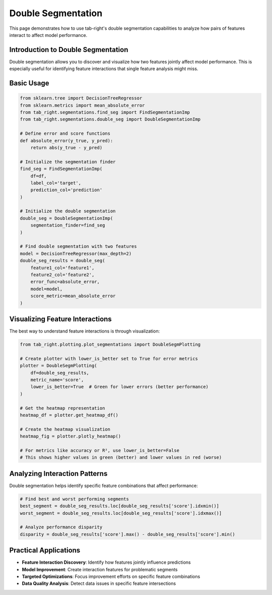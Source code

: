 Double Segmentation
==================

This page demonstrates how to use tab-right's double segmentation capabilities to analyze
how pairs of features interact to affect model performance.

Introduction to Double Segmentation
---------------------------------

Double segmentation allows you to discover and visualize how two features jointly affect
model performance. This is especially useful for identifying feature interactions that single
feature analysis might miss.

Basic Usage
----------

.. code-block:: python

    from sklearn.tree import DecisionTreeRegressor
    from sklearn.metrics import mean_absolute_error
    from tab_right.segmentations.find_seg import FindSegmentationImp
    from tab_right.segmentations.double_seg import DoubleSegmentationImp

    # Define error and score functions
    def absolute_error(y_true, y_pred):
        return abs(y_true - y_pred)

    # Initialize the segmentation finder
    find_seg = FindSegmentationImp(
        df=df,
        label_col='target',
        prediction_col='prediction'
    )

    # Initialize the double segmentation
    double_seg = DoubleSegmentationImp(
        segmentation_finder=find_seg
    )

    # Find double segmentation with two features
    model = DecisionTreeRegressor(max_depth=2)
    double_seg_results = double_seg(
        feature1_col='feature1',
        feature2_col='feature2',
        error_func=absolute_error,
        model=model,
        score_metric=mean_absolute_error
    )

Visualizing Feature Interactions
-----------------------------

The best way to understand feature interactions is through visualization:

.. code-block:: python

    from tab_right.plotting.plot_segmentations import DoubleSegmPlotting

    # Create plotter with lower_is_better set to True for error metrics
    plotter = DoubleSegmPlotting(
        df=double_seg_results,
        metric_name='score',
        lower_is_better=True  # Green for lower errors (better performance)
    )

    # Get the heatmap representation
    heatmap_df = plotter.get_heatmap_df()

    # Create the heatmap visualization
    heatmap_fig = plotter.plotly_heatmap()

    # For metrics like accuracy or R², use lower_is_better=False
    # This shows higher values in green (better) and lower values in red (worse)

Analyzing Interaction Patterns
----------------------------

Double segmentation helps identify specific feature combinations that affect performance:

.. code-block:: python

    # Find best and worst performing segments
    best_segment = double_seg_results.loc[double_seg_results['score'].idxmin()]
    worst_segment = double_seg_results.loc[double_seg_results['score'].idxmax()]

    # Analyze performance disparity
    disparity = double_seg_results['score'].max() - double_seg_results['score'].min()

Practical Applications
--------------------

- **Feature Interaction Discovery**: Identify how features jointly influence predictions
- **Model Improvement**: Create interaction features for problematic segments
- **Targeted Optimizations**: Focus improvement efforts on specific feature combinations
- **Data Quality Analysis**: Detect data issues in specific feature intersections
